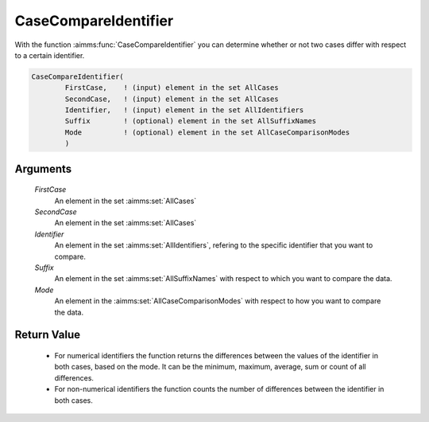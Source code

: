 .. aimms:function:: CaseCompareIdentifier(FirstCase, SecondCase, Identifier, Suffix, Mode)

.. _CaseCompareIdentifier:

CaseCompareIdentifier
=====================

With the function :aimms:func:`CaseCompareIdentifier` you can determine whether or
not two cases differ with respect to a certain identifier.

.. code-block:: aimms

    CaseCompareIdentifier(
            FirstCase,    ! (input) element in the set AllCases
            SecondCase,   ! (input) element in the set AllCases
            Identifier,   ! (input) element in the set AllIdentifiers
            Suffix        ! (optional) element in the set AllSuffixNames
            Mode          ! (optional) element in the set AllCaseComparisonModes
            )

Arguments
---------

    *FirstCase*
        An element in the set :aimms:set:`AllCases`

    *SecondCase*
        An element in the set :aimms:set:`AllCases`

    *Identifier*
        An element in the set :aimms:set:`AllIdentifiers`, refering to the specific identifier
        that you want to compare.

    *Suffix*
        An element in the set :aimms:set:`AllSuffixNames` with respect to which you want to
        compare the data.

    *Mode*
        An element in the :aimms:set:`AllCaseComparisonModes` with respect to how you want to compare the
        data.

Return Value
------------

    -  For numerical identifiers the function returns the differences
       between the values of the identifier in both cases, based on the
       mode. It can be the minimum, maximum, average, sum or count of all
       differences.

    -  For non-numerical identifiers the function counts the number of
       differences between the identifier in both cases.
